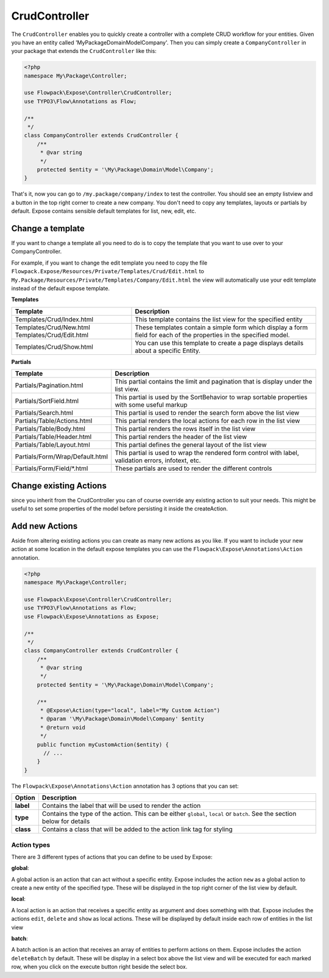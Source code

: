 ==============
CrudController
==============

The ``CrudController`` enables you to quickly create a controller with
a complete CRUD workflow for your entities.
Given you have an entity called '\My\Package\Domain\Model\Company'.
Then you can simply create a ``CompanyController`` in your package
that extends the ``CrudController`` like this:

.. code-block:: php

    <?php
    namespace My\Package\Controller;

    use Flowpack\Expose\Controller\CrudController;
    use TYPO3\Flow\Annotations as Flow;

    /**
     */
    class CompanyController extends CrudController {
        /**
         * @var string
         */
        protected $entity = '\My\Package\Domain\Model\Company';
    }


That's it, now you can go to ``/my.package/company/index`` to test the controller. You should see an empty listview and a button in the top
right corner to create a new company.
You don't need to copy any templates, layouts or partials by default.
Expose contains sensible default templates for list, new, edit, etc.

Change a template
=================

If you want to change a template all you need to do is to copy the
template that you want to use over to your CompanyController.

For example, if you want to change the edit template you need to copy
the file ``Flowpack.Expose/Resources/Private/Templates/Crud/Edit.html``
to ``My.Package/Resources/Private/Templates/Company/Edit.html`` the view
will automatically use your edit template instead of the default expose template.


**Templates**

+------------------------------+-----------------------------------------------+
| Template                     | Description                                   |
+==============================+===============================================+
| Templates/Crud/Index.html    | This template contains the list view for      |
|                              | the specified entity                          |
+------------------------------+-----------------------------------------------+
| Templates/Crud/New.html      | These templates contain a simple form which   |
| Templates/Crud/Edit.html     | display a form field for each of the          |
|                              | properties in the specified model.            |
+------------------------------+-----------------------------------------------+
| Templates/Crud/Show.html     | You can use this template to create a page    |
|                              | displays details about a specific Entity.     |
+------------------------------+-----------------------------------------------+


**Partials**

+-----------------------------------+------------------------------------------------------------------------------------------------------+
| Template                          | Description                                                                                          |
+===================================+======================================================================================================+
| Partials/Pagination.html          | This partial contains the limit and pagination that is display under the list view.                  |
+-----------------------------------+------------------------------------------------------------------------------------------------------+
| Partials/SortField.html           | This partial is used by the SortBehavior to wrap sortable properties with some useful markup         |
+-----------------------------------+------------------------------------------------------------------------------------------------------+
| Partials/Search.html              | This partial is used to render the search form above the list view                                   |
+-----------------------------------+------------------------------------------------------------------------------------------------------+
| Partials/Table/Actions.html       | This partial renders the local actions for each row in the list view                                 |
+-----------------------------------+------------------------------------------------------------------------------------------------------+
| Partials/Table/Body.html          | This partial renders the rows itself in the list view                                                |
+-----------------------------------+------------------------------------------------------------------------------------------------------+
| Partials/Table/Header.html        | This partial renders the header of the list view                                                     |
+-----------------------------------+------------------------------------------------------------------------------------------------------+
| Partials/Table/Layout.html        | This partial defines the general layout of the list view                                             |
+-----------------------------------+------------------------------------------------------------------------------------------------------+
| Partials/Form/Wrap/Default.html   | This partial is used to wrap the rendered form control with label, validation errors, infotext, etc. |
+-----------------------------------+------------------------------------------------------------------------------------------------------+
| Partials/Form/Field/*.html        | These partials are used to render the different controls                                             |
+-----------------------------------+------------------------------------------------------------------------------------------------------+

Change existing Actions
=======================

since you inherit from the CrudController you can of course override any existing action to suit your needs.
This might be useful to set some properties of the model before persisting it inside the createAction.

Add new Actions
===============

Aside from altering existing actions you can create as many new actions as you like. If you want to include your new action
at some location in the default expose templates you can use the ``Flowpack\Expose\Annotations\Action`` annotation.

.. code-block:: php

    <?php
    namespace My\Package\Controller;

    use Flowpack\Expose\Controller\CrudController;
    use TYPO3\Flow\Annotations as Flow;
    use Flowpack\Expose\Annotations as Expose;

    /**
     */
    class CompanyController extends CrudController {
        /**
         * @var string
         */
        protected $entity = '\My\Package\Domain\Model\Company';

        /**
         * @Expose\Action(type="local", label="My Custom Action")
         * @param '\My\Package\Domain\Model\Company' $entity
         * @return void
         */
        public function myCustomAction($entity) {
          // ...
        }
    }

The ``Flowpack\Expose\Annotations\Action`` annotation has 3 options that you can set:

==================== =========================================================================================================================
Option               Description
==================== =========================================================================================================================
**label**            Contains the label that will be used to render the action
**type**             Contains the type of the action. This can be either ``global``, ``local`` or ``batch``. See the section below for details
**class**            Contains a class that will be added to the action link tag for styling
==================== =========================================================================================================================


Action types
------------

There are 3 different types of actions that you can define to be used by Expose:

**global**::

A global action is an action that can act without a specific entity. Expose includes the action ``new`` as a global action
to create a new entity of the specified type. These will be displayed in the top right corner of the list view by default.

**local**::

A local action is an action that receives a specific entity as argument and does something with that. Expose includes the actions
``edit``, ``delete`` and ``show`` as local actions. These will be displayed by default inside each row of entities in the list view

**batch**::

A batch action is an action that receives an array of entities to perform actions on them. Expose includes the action ``deleteBatch``
by default. These will be display in a select box above the list view and will be executed for each marked row, when you click on
the execute button right beside the select box.

